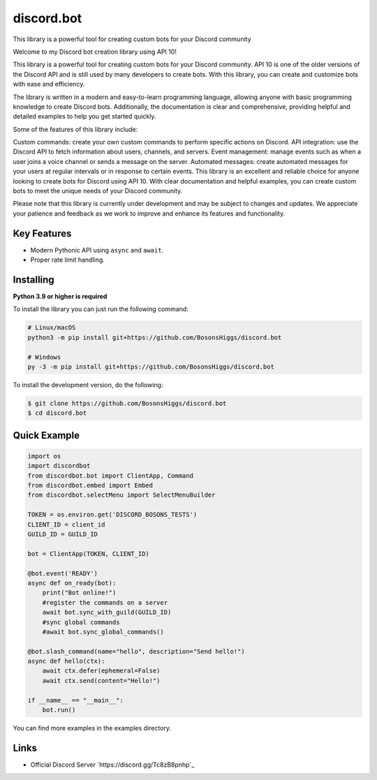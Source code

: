 discord.bot
==========

This library is a powerful tool for creating custom bots for your Discord community

Welcome to my Discord bot creation library using API 10!

This library is a powerful tool for creating custom bots for your Discord community. API 10 is one of the older versions of the Discord API and is still used by many developers to create bots. With this library, you can create and customize bots with ease and efficiency.

The library is written in a modern and easy-to-learn programming language, allowing anyone with basic programming knowledge to create Discord bots. Additionally, the documentation is clear and comprehensive, providing helpful and detailed examples to help you get started quickly.

Some of the features of this library include:

Custom commands: create your own custom commands to perform specific actions on Discord. API integration: use the Discord API to fetch information about users, channels, and servers. Event management: manage events such as when a user joins a voice channel or sends a message on the server. Automated messages: create automated messages for your users at regular intervals or in response to certain events. This library is an excellent and reliable choice for anyone looking to create bots for Discord using API 10. With clear documentation and helpful examples, you can create custom bots to meet the unique needs of your Discord community.

Please note that this library is currently under development and may be subject to changes and updates. We appreciate your patience and feedback as we work to improve and enhance its features and functionality.

Key Features
-------------

- Modern Pythonic API using ``async`` and ``await``.
- Proper rate limit handling.

Installing
----------

**Python 3.9 or higher is required**

To install the library you can just run the following command:

.. code:: sh

    # Linux/macOS
    python3 -m pip install git+https://github.com/BosonsHiggs/discord.bot

    # Windows
    py -3 -m pip install git+https://github.com/BosonsHiggs/discord.bot


To install the development version, do the following:

.. code:: sh

    $ git clone https://github.com/BosonsHiggs/discord.bot
    $ cd discord.bot


Quick Example
--------------

.. code:: py

    import os
    import discordbot
    from discordbot.bot import ClientApp, Command
    from discordbot.embed import Embed
    from discordbot.selectMenu import SelectMenuBuilder

    TOKEN = os.environ.get('DISCORD_BOSONS_TESTS')
    CLIENT_ID = client_id
    GUILD_ID = GUILD_ID

    bot = ClientApp(TOKEN, CLIENT_ID)

    @bot.event('READY')
    async def on_ready(bot):
        print("Bot online!")
        #register the commands on a server
        await bot.sync_with_guild(GUILD_ID)
        #sync global commands
        #await bot.sync_global_commands()

    @bot.slash_command(name="hello", description="Send hello!")
    async def hello(ctx):
        await ctx.defer(ephemeral=False)
        await ctx.send(content="Hello!")

    if __name__ == "__main__":
        bot.run()


You can find more examples in the examples directory.

Links
------

- Official Discord Server `https://discord.gg/Tc8zB8pnhp`_